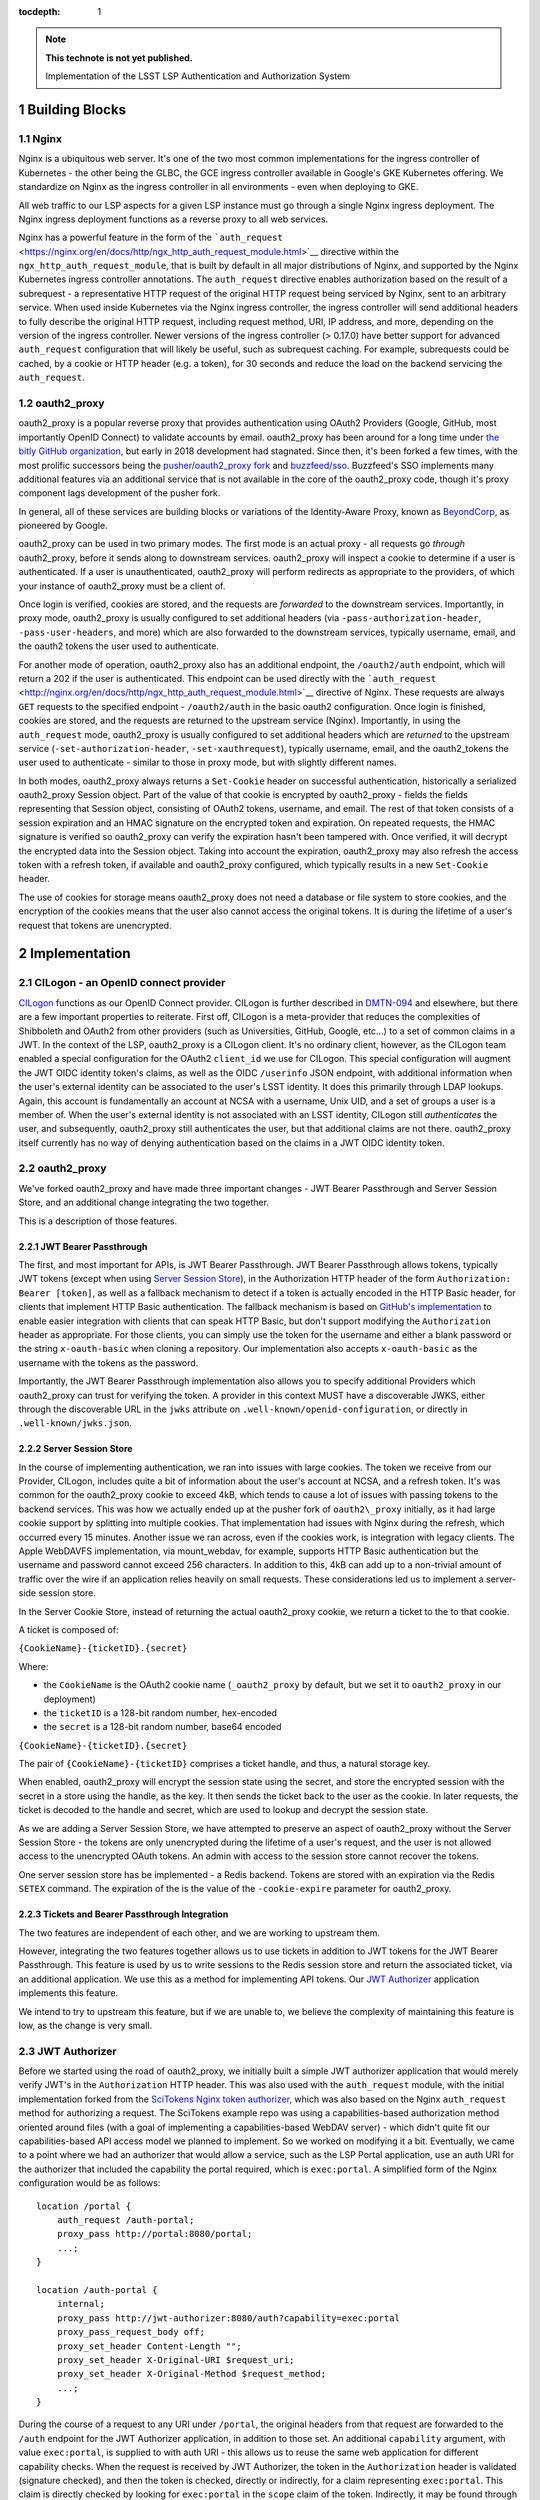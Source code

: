 ..
  Technote content.

  Use the following syntax for sections:

  Sections
  ========
  Subsections
  -----------
  Subsubsections
  ^^^^^^^^^^^^^^
  .. figure:: /_static/filename.ext
     :name: fig-label

     Caption text.

:tocdepth: 1

.. Please do not modify tocdepth; will be fixed when a new Sphinx theme is shipped.

.. sectnum::

.. TODO: Delete the note below before merging new content to the master branch.

.. note::

   **This technote is not yet published.**

   Implementation of the LSST LSP Authentication and Authorization System


Building Blocks
===============

Nginx
-----

Nginx is a ubiquitous web server. It's one of the two most common implementations for the ingress
controller of Kubernetes - the other being the GLBC, the GCE ingress controller available in
Google's GKE Kubernetes offering. We standardize on Nginx as the ingress controller in all
environments - even when deploying to GKE.

All web traffic to our LSP aspects for a given LSP instance must go through a single Nginx ingress
deployment. The Nginx ingress deployment functions as a reverse proxy to all web services.

Nginx has a powerful feature in the form of the
```auth_request`` <https://nginx.org/en/docs/http/ngx_http_auth_request_module.html>`__ directive
within the ``ngx_http_auth_request_module``, that is built by default in all major distributions of
Nginx, and supported by the Nginx Kubernetes ingress controller annotations. The ``auth_request``
directive enables authorization based on the result of a subrequest - a representative HTTP request
of the original HTTP request being serviced by Nginx, sent to an arbitrary service. When used inside
Kubernetes via the Nginx ingress controller, the ingress controller will send additional headers to
fully describe the original HTTP request, including request method, URI, IP address, and more,
depending on the version of the ingress controller. Newer versions of the ingress controller (>
0.17.0) have better support for advanced ``auth_request`` configuration that will likely be useful,
such as subrequest caching. For example, subrequests could be cached, by a cookie or HTTP header
(e.g. a token), for 30 seconds and reduce the load on the backend servicing the ``auth_request``.

oauth2_proxy
------------

oauth2_proxy is a popular reverse proxy that provides authentication using OAuth2 Providers (Google,
GitHub, most importantly OpenID Connect) to validate accounts by email. oauth2_proxy has been around
for a long time under `the bitly GitHub organization <https://github.com/bitly/oauth2_proxy>`__, but
early in 2018 development had stagnated. Since then, it's been forked a few times, with the most
prolific successors being the `pusher/oauth2_proxy fork <https://github.com/pusher/oauth2_proxy>`__
and `buzzfeed/sso <https://github.com/buzzfeed/sso>`__. Buzzfeed's SSO implements many additional
features via an additional service that is not available in the core of the oauth2_proxy code,
though it's proxy component lags development of the pusher fork.

In general, all of these services are building blocks or variations of the Identity-Aware Proxy,
known as `BeyondCorp <https://cloud.google.com/beyondcorp>`__, as pioneered by Google.

oauth2_proxy can be used in two primary modes. The first mode is an actual proxy - all requests go
*through* oauth2_proxy, before it sends along to downstream services. oauth2_proxy will
inspect a cookie to determine if a user is authenticated. If a user is unauthenticated, oauth2_proxy
will perform redirects as appropriate to the providers, of which your instance of oauth2_proxy must
be a client of.

Once login is verified, cookies are stored, and the requests are *forwarded* to the downstream
services. Importantly, in proxy mode, oauth2_proxy is usually configured to set additional headers
(via ``-pass-authorization-header``, ``-pass-user-headers``, and more) which are also forwarded to
the downstream services, typically username, email, and the oauth2 tokens the user used to
authenticate.

For another mode of operation, oauth2_proxy also has an additional endpoint, the ``/oauth2/auth``
endpoint, which will return a 202 if the user is authenticated. This endpoint can be used directly
with the ```auth_request`` <http://nginx.org/en/docs/http/ngx_http_auth_request_module.html>`__
directive of Nginx. These requests are always ``GET`` requests to the specified endpoint -
``/oauth2/auth`` in the basic oauth2 configuration. Once login is finished, cookies are stored, and
the requests are returned to the upstream service (Nginx). Importantly, in using the
``auth_request`` mode, oauth2_proxy is usually configured to set additional headers which are
*returned* to the upstream service (``-set-authorization-header``, ``-set-xauthrequest``), typically
username, email, and the oauth2_tokens the user used to authenticate - similar to those in proxy
mode, but with slightly different names.

In both modes, oauth2_proxy always returns a ``Set-Cookie`` header on successful authentication,
historically a serialized oauth2_proxy Session object. Part of the value of that cookie is encrypted
by oauth2_proxy - fields the fields representing that Session object, consisting of OAuth2 tokens,
username, and email. The rest of that token consists of a session expiration and an HMAC signature on
the encrypted token and expiration. On repeated requests, the HMAC signature is verified so
oauth2_proxy can verify the expiration hasn't been tampered with. Once verified, it will decrypt the
encrypted data into the Session object. Taking into account the expiration, oauth2_proxy may also
refresh the access token with a refresh token, if available and oauth2_proxy configured, which
typically results in a new ``Set-Cookie`` header.

The use of cookies for storage means oauth2_proxy does not need a database or file system to store
cookies, and the encryption of the cookies means that the user also cannot access the original
tokens. It is during the lifetime of a user's request that tokens are unencrypted.


Implementation
==============

CILogon - an OpenID connect provider
------------------------------------

`CILogon <https://www.cilogon.org>`__ functions as our OpenID Connect provider. CILogon is further
described in `DMTN-094 <https://dmtn-094.lsst.io>`__ and elsewhere, but there are a few important
properties to reiterate. First off, CILogon is a meta-provider that reduces the complexities of
Shibboleth and OAuth2 from other providers (such as Universities, GitHub, Google, etc...) to a set
of common claims in a JWT. In the context of the LSP, oauth2_proxy is a CILogon client. It's no
ordinary client, however, as the CILogon team enabled a special configuration for the OAuth2
``client_id`` we use for CILogon. This special configuration will augment the JWT OIDC identity
token's claims, as well as the OIDC ``/userinfo`` JSON endpoint, with additional information when
the user's external identity can be associated to the user's LSST identity. It does this primarily
through LDAP lookups. Again, this account is fundamentally an account at NCSA with a username, Unix
UID, and a set of groups a user is a member of. When the user's external identity is not associated
with an LSST identity, CILogon still *authenticates* the user, and subsequently, oauth2_proxy still
authenticates the user, but that additional claims are not there. oauth2_proxy itself currently has
no way of denying authentication based on the claims in a JWT OIDC identity token.

oauth2_proxy
------------

We've forked oauth2_proxy and have made three important changes - JWT Bearer Passthrough and Server
Session Store, and an additional change integrating the two together.

This is a description of those features.

JWT Bearer Passthrough
^^^^^^^^^^^^^^^^^^^^^^

The first, and most important for APIs, is JWT Bearer Passthrough. JWT Bearer Passthrough allows
tokens, typically JWT tokens (except when using `Server Session Store <#server-session-store>`__),
in the Authorization HTTP header of the form ``Authorization: Bearer [token]``, as well as a
fallback mechanism to detect if a token is actually encoded in the HTTP Basic header, for clients
that implement HTTP Basic authentication. The fallback mechanism is based on `GitHub's
implementation <https://github.blog/2012-09-21-easier-builds-and-deployments-using-git-over-https-and-oauth/#using-oauth-with-git>`__
to enable easier integration with clients that can speak HTTP Basic, but don't support modifying the
``Authorization`` header as appropriate. For those clients, you can simply use the token for the
username and either a blank password or the string ``x-oauth-basic`` when cloning a repository. Our
implementation also accepts ``x-oauth-basic`` as the username with the tokens as the password.

Importantly, the JWT Bearer Passthrough implementation also allows you to specify additional
Providers which oauth2_proxy can trust for verifying the token. A provider in this context MUST have
a discoverable JWKS, either through the discoverable URL in the ``jwks`` attribute on
``.well-known/openid-configuration``, or directly in ``.well-known/jwks.json``.

Server Session Store
^^^^^^^^^^^^^^^^^^^^

In the course of implementing authentication, we ran into issues with large cookies. The token we
receive from our Provider, CILogon, includes quite a bit of information about the user's account at
NCSA, and a refresh token. It's was common for the oauth2_proxy cookie to exceed 4kB, which tends to
cause a lot of issues with passing tokens to the backend services. This was how we actually ended up
at the pusher fork of ``oauth2\_proxy`` initially, as it had large cookie support by splitting into
multiple cookies. That implementation had issues with Nginx during the refresh, which occurred every
15 minutes. Another issue we ran across, even if the cookies work, is integration with legacy
clients. The Apple WebDAVFS implementation, via mount_webdav, for example, supports HTTP Basic
authentication but the username and password cannot exceed 256 characters. In addition to this, 4kB
can add up to a non-trivial amount of traffic over the wire if an application relies heavily on
small requests. These considerations led us to implement a server-side session store.

In the Server Cookie Store, instead of returning the actual oauth2_proxy cookie, we return a ticket
to the to that cookie.

A ticket is composed of:

``{CookieName}-{ticketID}.{secret}``

Where:

-  the \ ``CookieName`` is the OAuth2 cookie name (``_oauth2_proxy`` by default, but we set it to
   ``oauth2_proxy`` in our deployment)
-  the ``ticketID`` is a 128-bit random number, hex-encoded
-  the ``secret`` is a 128-bit random number, base64 encoded

``{CookieName}-{ticketID}.{secret}``

The pair of ``{CookieName}-{ticketID}`` comprises a ticket handle, and thus, a natural storage key.

When enabled, oauth2_proxy will encrypt the session state using the secret, and store the encrypted
session with the secret in a store using the handle, as the key. It then sends the ticket back to
the user as the cookie. In later requests, the ticket is decoded to the handle and secret, which are
used to lookup and decrypt the session state.

As we are adding a Server Session Store, we have attempted to preserve an aspect of oauth2_proxy
without the Server Session Store - the tokens are only unencrypted during the lifetime of a user's
request, and the user is not allowed access to the unencrypted OAuth tokens. An admin with access to
the session store cannot recover the tokens.

One server session store has be implemented - a Redis backend. Tokens are stored with an expiration
via the Redis ``SETEX`` command. The expiration of the is the value of the ``-cookie-expire``
parameter for oauth2_proxy.

Tickets and Bearer Passthrough Integration
^^^^^^^^^^^^^^^^^^^^^^^^^^^^^^^^^^^^^^^^^^

The two features are independent of each other, and we are working to upstream them.

However, integrating the two features together allows us to use tickets in addition to JWT tokens
for the JWT Bearer Passthrough. This feature is used by us to write sessions to the Redis session
store and return the associated ticket, via an additional application. We use this as a method for
implementing API tokens. Our `JWT Authorizer <#jwt-authorizer>`__ application implements this
feature.

We intend to try to upstream this feature, but if we are unable to, we believe the complexity of
maintaining this feature is low, as the change is very small.


JWT Authorizer
--------------

Before we started using the road of oauth2_proxy, we initially built a simple JWT authorizer
application that would merely verify JWT's in the ``Authorization`` HTTP header. This was also used
with the ``auth_request`` module, with the initial implementation forked from the `SciTokens Nginx
token authorizer <https://github.com/scitokens/nginx-scitokens>`__, which was also based on the
Nginx ``auth_request`` method for authorizing a request. The SciTokens example repo was using a
capabilities-based authorization method oriented around files (with a goal of implementing a
capabilities-based WebDAV server) - which didn't quite fit our capabilities-based API access model
we planned to implement. So we worked on modifying it a bit. Eventually, we came to a point where we
had an authorizer that would allow a service, such as the LSP Portal application, use an auth URI
for the authorizer that included the capability the portal required, which is ``exec:portal``. A
simplified form of the Nginx configuration would be as follows:

::

       location /portal {
           auth_request /auth-portal;
           proxy_pass http://portal:8080/portal;
           ...;
       }

       location /auth-portal {
           internal;
           proxy_pass http://jwt-authorizer:8080/auth?capability=exec:portal
           proxy_pass_request_body off;
           proxy_set_header Content-Length "";
           proxy_set_header X-Original-URI $request_uri;
           proxy_set_header X-Original-Method $request_method;
           ...;
       }

During the course of a request to any URI under ``/portal``, the original headers from that request
are forwarded to the ``/auth`` endpoint for the JWT Authorizer application, in addition to those
set. An additional ``capability`` argument, with value ``exec:portal``, is supplied to with auth URI
- this allows us to reuse the same web application for different capability checks. When the request
is received by JWT Authorizer, the token in the ``Authorization`` header is validated (signature
checked), and then the token is checked, directly or indirectly, for a claim representing
``exec:portal``. This claim is directly checked by looking for ``exec:portal`` in the ``scope``
claim of the token. Indirectly, it may be found through a group association to the value of the
``isMemberOf`` claim, with a group that represents that capability. Those group names are
configurable, but here is an example of that configuration:

::

       GROUP_MAPPINGS:
           exec:portal: ["lsst_int_lsp_int_portal_x"]
           exec:notebook: ["lsst_int_lsp_int_nb_x"]
           read:tap: ["lsst_int_lsp_int_tap_r"]
           read:tap/user: ["lsst_int_lsp_int_tap_usr_r"]
           read:tap/history: ["lsst_int_lsp_int_tap_hist_r"]
           read:image: ["lsst_int_lsp_int_img_r"]
           read:workspace: ["lsst_int_lsp_int_ws_r"]
           read:workspace/user: ["lsst_int_lsp_int_ws_usr_r"]

With this configuration as an example, a user's HTTP request, against a service which requires the
``read:image`` capability, may be authorized if that capability exists in the ``scope`` claim
string, or if the user is in a that maps to that claim, ``lsst_int_lsp_int_img_r`` according to this
example. This dual approach allows authorization based on identity (via Groups) or capability. The
first is more useful in web applications, the second is more useful for API access.

Token Issuer
------------

In the course of implementation, we found CILogon unable to implement all desired token semantics
for the use cases we wanted. There were a few important semantics we wanted to be built into the system.

The types of tokens we want to be issued include:

-  Reissued tokens based on the CILogon token, which are useful for web applications. These live for
   24 hours. 
-  API tokens via a Token download interface
-  Internally reissued tokens for satisfying the `Token Acceptance
   Guarantee <#token-acceptance-guarantee>`__

It would not be reasonable for CILogon to implement these capabilities for
us. As such, we've implemented a Token Issuer. In our implementation,
the Token Issuer is integrated with the JWT Authorizer.


Reissued Tokens
^^^^^^^^^^^^^^^

The first type of token reissuance happens only once.

During login, when a user first authenticates to oauth2_proxy, oauth2_proxy writes out the session
state to the Redis Session Store, issues a ``Set-Cookie`` header, and sends the request to the JWT
Authorizer. The JWT Authorizer sees the issuer was CILogon, and reissues the token - by writing out an
updates Session state to the Redis Session Store, using the same handle from the oauth2_proxy
ticket.

In subsequent requests, oauth2_proxy will decode that session state and pass those updated tokens
through to JWT Authorizer. JWT Authorizer always performs authorization based on those tokens.

The audience in the ``aud`` claim for these tokens is always the full hostname, e.g.
``https://lsst-lsp.ncsa.illinois.edu``.

Token Download Interface - API Tokens
^^^^^^^^^^^^^^^^^^^^^^^^^^^^^^^^^^^^^

JWT Authorizer exports a simple web interface, under the
``/auth/tokens`` endpoint, which can be used to issue API tokens. When
a user visits that endpoint, they will see a list of tokens that have
been previously issued to them. A user may issue a new token,
selecting the capabilities that token requires. By virtue of this web
interface also being protected by the JWT Authorizer itself, the web
interface has access to data from the `Reissued Token
<#reissued-tokens`__, such as the user's UID and email. That
information is included in the API token when issued.

The audience in the ``aud`` claim for these tokens is always the full hostname, e.g.
``https://lsst-lsp.ncsa.illinois.edu``.


Token Acceptance Guarantee
^^^^^^^^^^^^^^^^^^^^^^^^^^

Our APIs service long-running requests. If one API service was to
accept a token one minute before the token was issued, perform an
action, and then 2 minutes later call another API service, the
token would have expired by then and the action would fail.

To mitigate this, fulfilling a policy that requires such actions
succeed, we implement the re-issuance locally in JWT
Authorizer. Tokens reissued in this manner are called internal
tokens. Internal tokens are never considered for re-issuance.

The audience in the ``aud`` claim for these tokens is always the full hostname, with a ``/api``
suffix, e.g. ``https://lsst-lsp.ncsa.illinois.edu/api``.


``.well-known``'s
-----------------

We have one ``.well-known`` endpoint, ``.well-known/jwks.json``, which
is a `JWKS file <https://tools.ietf.org/html/rfc7517>`__ with the keys
necessary for the `Token Issuer <#token-issuer>`__. This file is used
by oauth2_proxy to verify tokens.


Usage
=====


Capabilities
------------

For securing a web application or an API, it's important to first know
the capabilities you want to require.

In the LSP, capabilities are used to gate access to services and are
typically based on the data or resources a service makes
available.

For more information, consult the `Data and Services classifications
section of DMTN-094
<https://dmtn-094.lsst.io/#data-and-service-classifications>`__.

The following capabilities are defined based on access to LSST data
and LSP aspects.

+------------------------------------------------------------------------------------------------+----------------------+
| Resources                                                                                      | Capability           |
+================================================================================================+======================+
| Image Access -  Read images from the SODA and other image retrieval interfaces                 | read:image           |
+------------------------------------------------------------------------------------------------+----------------------+
| Image Access (Metadata) - Read image metadata from SIA and other image interfaces              | read:image/md        |
+------------------------------------------------------------------------------------------------+----------------------+
| Table Access (DR, Alerts) - Execute SELECT queries in the TAP interface on project datasets    | read:tap             |
+------------------------------------------------------------------------------------------------+----------------------+
| Table Access - (Transformed EFD) - Execute SELECT queries in the TAP interface on EFD datasets | read:tap/efd         |
+------------------------------------------------------------------------------------------------+----------------------+
| Table Access (User and Shared) - Execute SELECT queries in the TAP interface on your data      | read:tap/user        |
+------------------------------------------------------------------------------------------------+----------------------+
| Table Access (User and Shared) - Upload tables to your database workspace                      | write:tap/user       |
+------------------------------------------------------------------------------------------------+----------------------+
| User Query History - Read the history of your TAP queries.                                     | read:tap/history     |
+------------------------------------------------------------------------------------------------+----------------------+
| File/Workspace Access - Read project datasets from the file workspace                          | read:workspace       |
+------------------------------------------------------------------------------------------------+----------------------+
| File/Workspace Access (User/Shared) - Read the data in your file workspace                     | read:workspace/user  |
+------------------------------------------------------------------------------------------------+----------------------+
| File/Workspace Access (User/Shared) - Write data to your file workspace                        | write:workspace/user |
+------------------------------------------------------------------------------------------------+----------------------+
| Portal - Use the Portal (also needed for JupyterHub plugin)                                    | exec:portal          |
+------------------------------------------------------------------------------------------------+----------------------+
| Notebook - Use the Notebook                                                                    | exec:notebook        |
+------------------------------------------------------------------------------------------------+----------------------+

Two additional capabilites are defined. Unlike the previous
capabilities, these capabilities are not strictly derived from
previously defined LSST data or specific LSP aspects, but they are
required to secure web applications behind JWT Authorizer.

+---------------------------------------------------------------------+------------+
| Resources                                                           | Capability |
+=====================================================================+============+
| User (Token Download Interface) - Access user-oriented interfaces   | exec:user  |
+---------------------------------------------------------------------+------------+
| Admin Services (ElasticSearch) - Access admin-oriented interfaces   | exec:admin |
+---------------------------------------------------------------------+------------+


Configuring JWT Authorizer
^^^^^^^^^^^^^^^^^^^^^^^^^^

JWT Authorizer should be configured with a group mapping. That group
mapping may need to be updated per-instance.

There should be a mapping to one or more groups for every `capability
<#capabilities>`__. In the early stages of LSP development, we will
coarsely define these mappings - mappings will map to one or two
groups, such as ``lsst_int_lspdev``, for example. As time goes on, we
expect groups to be created with more granularity. This will allow us
to gate service to a resource by removing a user from a fine-grained
group.

Mapping all capabilities to a single group - an example of
coarse-grained mapping:

::
   
       GROUP_MAPPINGS:
           exec:portal: ["lsst_int_lspdev"]
           exec:notebook: ["lsst_int_lspdev"]
           read:tap: ["lsst_int_lspdev"]
           read:tap/user: ["lsst_int_lspdev"]
           read:tap/history: ["lsst_int_lspdev"]
           read:image: ["lsst_int_lspdev"]
           read:workspace: ["lsst_int_lspdev"]
           read:workspace/user: ["lsst_int_lspdev"]

Mapping each capability to a well-defined group - an example of
fine-grained mapping:

::

       GROUP_MAPPINGS:
           exec:portal: ["lsst_int_lsp_int_portal_x"]
           exec:notebook: ["lsst_int_lsp_int_nb_x"]
           read:tap: ["lsst_int_lsp_int_tap_r"]
           read:tap/user: ["lsst_int_lsp_int_tap_usr_r"]
           read:tap/history: ["lsst_int_lsp_int_tap_hist_r"]
           read:image: ["lsst_int_lsp_int_img_r"]
           read:workspace: ["lsst_int_lsp_int_ws_r"]
           read:workspace/user: ["lsst_int_lsp_int_ws_usr_r"]


Securing Web Applications
-------------------------

Notebook Example
^^^^^^^^^^^^^^^^

Annotations for securing the notebook. Since the JupyterHub
application has its own authorization framework, we manually set an
additional header, ``X-Portal-Authorization``, with the token.
::

  metadata:
    annotations:
      kubernetes.io/ingress.class: nginx
      nginx.ingress.kubernetes.io/auth-response-headers: X-Auth-Request-Token
      nginx.ingress.kubernetes.io/auth-url: https://lsst-lsp-int.ncsa.illinois.edu/auth?capability=exec:notebook
      nginx.ingress.kubernetes.io/configuration-snippet: |
        auth_request_set $auth_token $upstream_http_x_auth_request_token;
        proxy_set_header X-Portal-Authorization "Bearer $auth_token";
        error_page 403 = "https://lsst-lsp-int.ncsa.illinois.edu/oauth2/start?rd=$request_uri";

ElasticSearch Example
^^^^^^^^^^^^^^^^^^^^^

Annotations for securing an admin application. The backend expects the
username in the ``X-Remote-User`` header, the email in the
``X-Auth-Request-Email`` header, the token in the
``X-Auth-Request-Token`` header. JWT Authorizer makes the username
available via the ``X-Auth-Request-Uid`` header, so we manually
rewrite that with a configuration snippet:

::

  metadata:
    annotations:
      kubernetes.io/ingress.class: nginx
      nginx.ingress.kubernetes.io/auth-response-headers: X-Auth-Request-Token, X-Auth-Request-Email, X-Auth-Request-Uid
      nginx.ingress.kubernetes.io/auth-url: https://lsst-lsp-int.ncsa.illinois.edu/auth?capability=exec:admin
      nginx.ingress.kubernetes.io/configuration-snippet: |
        auth_request_set $remote_user $upstream_http_x_auth_request_uid;
        proxy_set_header X-Remote-User "$remote_user";
        error_page 403 = "https://lsst-lsp-int.ncsa.illinois.edu/oauth2/start?rd=$request_uri";


Securing Web APIs
-----------------

Most applications will just use the token to access, and may decode
that token for some information about the user.

Annotations for protecting an API endpoint with the ``read:image`` capability for the
domain ``lsst-lsp-int.ncsa.illinois.edu``. All requests to the backend
will have the ``X-Auth-Request-Token`` header set. Unauthorized
requests will redirect to the oauth2_proxy initialization, which only
works within browser.


::

  metadata:
    annotations:
      kubernetes.io/ingress.class: nginx
      nginx.ingress.kubernetes.io/auth-request-redirect: $request_uri
      nginx.ingress.kubernetes.io/auth-response-headers: X-Auth-Request-Token
      nginx.ingress.kubernetes.io/auth-url: https://lsst-lsp-int.ncsa.illinois.edu/auth?capability=read:image
      nginx.ingress.kubernetes.io/configuration-snippet: |
        error_page 403 = "https://lsst-lsp-int.ncsa.illinois.edu/oauth2/start?rd=$request_uri";


.. .. rubric:: References

.. Make in-text citations with: :cite:`bibkey`.

.. .. bibliography:: local.bib lsstbib/books.bib lsstbib/lsst.bib lsstbib/lsst-dm.bib lsstbib/refs.bib lsstbib/refs_ads.bib
..    :style: lsst_aa
